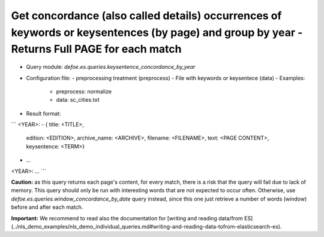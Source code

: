 Get concordance (also called details) occurrences of keywords or keysentences (by page) and group by year - Returns Full PAGE for each match
==========================================================


* Query module: `defoe.es.queries.keysentence_concordance_by_year`
* Configuration file:
  - preprocessing treatment (preprocess)
  - File with keywords or keysentece (data)
  - Examples:
     - preprocess: normalize
     - data: sc_cities.txt
* Result format:

```
<YEAR>:
- { title: <TITLE>,
    edition: <EDITION>,
    archive_name: <ARCHIVE>,
    filename: <FILENAME>,
    text: <PAGE CONTENT>,
    keysentence: <TERM>}
- ...
<YEAR>:
...
```

**Caution:** as this query returns each page's content, for every match, there is a risk that the query will fail due to lack of memory. This query should only be run with interesting words that are not expected to occur often. Otherwise, use `defoe.es.queries.window_concordance_by_date` query instead, since this one just retrieve a number of words (window) before and after each match.

**Important:** We recommend to read also the documentation for [writing and reading data/from ES](../nls_demo_examples/nls_demo_individual_queries.md#writing-and-reading-data-tofrom-elasticsearch-es).
